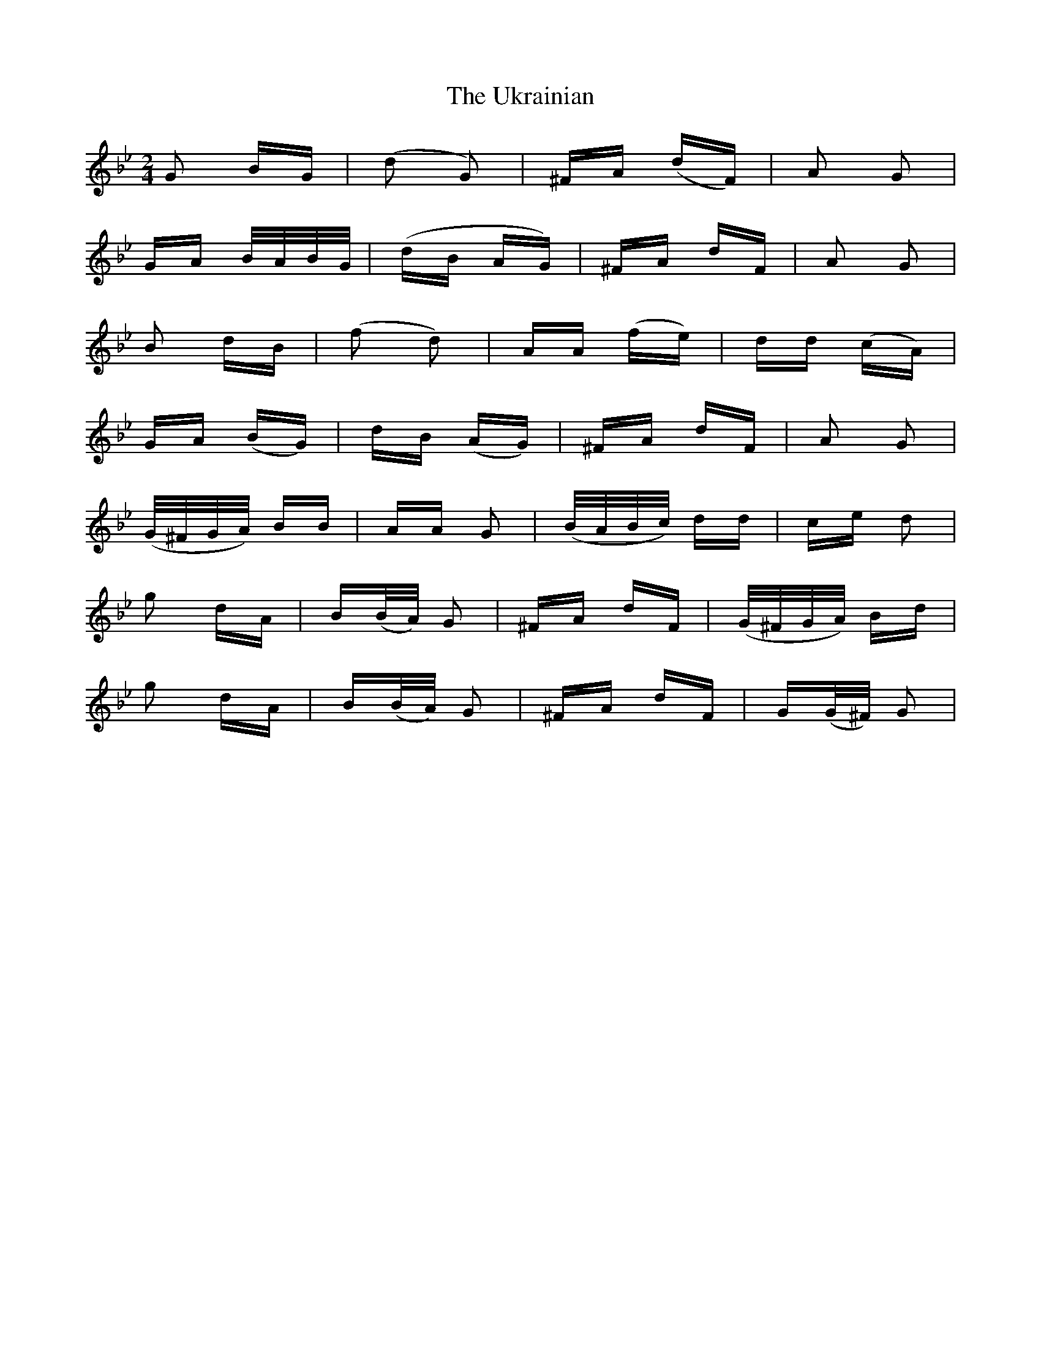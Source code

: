 X: 41514
T: Ukrainian, The
R: polka
M: 2/4
K: Gminor
G2 BG|(d2 G2)|^FA (dF)|A2 G2|
GA B/A/B/G/|(dB AG)|^FA dF|A2 G2|
B2 dB|(f2 d2)|AA (fe)|dd (cA)|
GA (BG)|dB (AG)|^FA dF|A2 G2|
(G/^F/G/A/) BB|AA G2|(B/A/B/c/) dd|ce d2|
g2 dA|B(B/A/) G2|^FA dF|(G/^F/G/A/) Bd|
g2 dA|B(B/A/) G2|^FA dF|G(G/^F/) G2|

